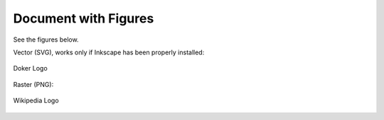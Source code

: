 Document with Figures
=====================

See the figures below.

Vector (SVG), works only if Inkscape has been properly installed: 

.. figure:: dk.svg
   :width: 50%
   :align: center
   :alt: Doker Logo

   Doker Logo

Raster (PNG):

.. figure:: wikipedia-logo.png
   :width: 50%
   :align: center
   :alt: Wikipedia Logo

   Wikipedia Logo
